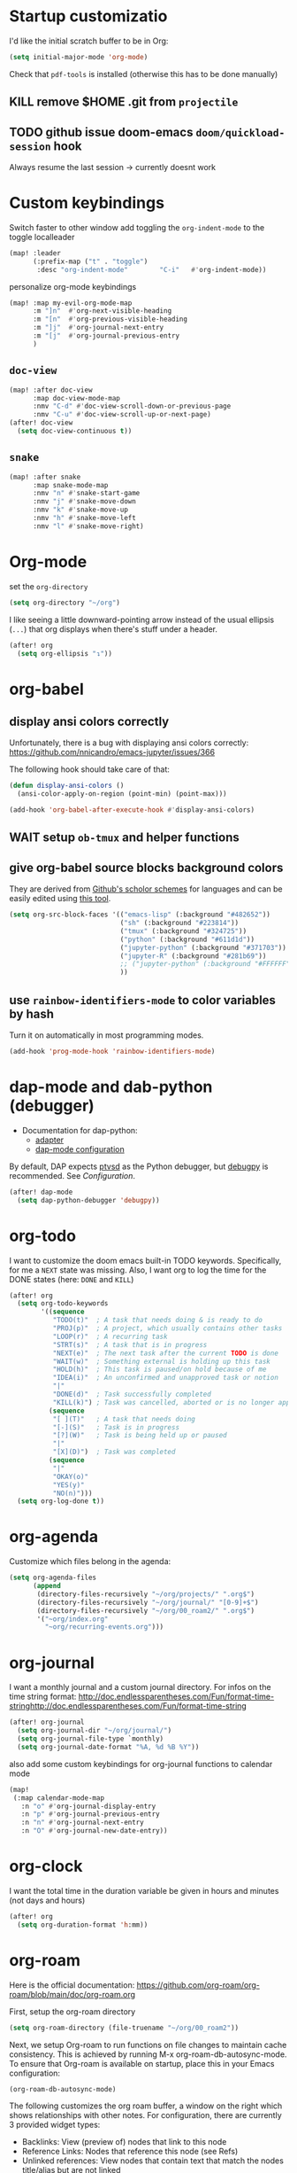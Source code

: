 * Startup customizatio
I'd like the initial scratch buffer to be in Org:

#+begin_src emacs-lisp
  (setq initial-major-mode 'org-mode)
#+end_src


Check that =pdf-tools= is installed (otherwise this has to be done manually)
# #+begin_src emacs-lisp
#   (pdf-tools-install)
# #+end_src
** KILL remove $HOME .git from =projectile=
CLOSED: [2024-02-24 Sa 14:55]
# Emacs will assume $HOME is the root of any project living under $HOME. If this
# isn't desired, you will need to remove ".git" from
# `projectile-project-root-files-bottom-up' (a variable), e.g.
# #+begin_src emacs-lisp
# (after! projectile
#   (setq projectile-project-root-files-bottom-up
#         (remove ".git" projectile-project-root-files-bottom-up)))
# #+end_src

** TODO github issue doom-emacs =doom/quickload-session= hook
Always resume the last session → currently doesnt work

# #+begin_src emacs-lisp
#   (add-hook! 'window-setup-hook #'doom/quickload-session)
# #+end_src

* Custom keybindings
Switch faster to other window
add toggling the =org-indent-mode= to the toggle localleader

#+begin_src emacs-lisp
  (map! :leader
        (:prefix-map ("t" . "toggle")
         :desc "org-indent-mode"        "C-i"   #'org-indent-mode))
#+end_src

#+RESULTS:
: org-indent-mode

personalize org-mode keybindings
#+begin_src emacs-lisp
(map! :map my-evil-org-mode-map
      :m "]n"  #'org-next-visible-heading
      :m "[n"  #'org-previous-visible-heading
      :m "]j"  #'org-journal-next-entry
      :m "[j"  #'org-journal-previous-entry
      )

#+end_src

#+RESULTS:

** =doc-view=
#+begin_src emacs-lisp
(map! :after doc-view
      :map doc-view-mode-map
      :nmv "C-d" #'doc-view-scroll-down-or-previous-page
      :nmv "C-u" #'doc-view-scroll-up-or-next-page)
(after! doc-view
  (setq doc-view-continuous t))
#+end_src

#+RESULTS:


** =snake=
#+begin_src emacs-lisp
(map! :after snake
      :map snake-mode-map
      :nmv "n" #'snake-start-game
      :nmv "j" #'snake-move-down
      :nmv "k" #'snake-move-up
      :nmv "h" #'snake-move-left
      :nmv "l" #'snake-move-right)
#+end_src

* Org-mode
set the =org-directory=
#+BEGIN_SRC emacs-lisp
(setq org-directory "~/org")
#+END_SRC

I like seeing a little downward-pointing arrow instead of the usual ellipsis
(=...=) that org displays when there's stuff under a header.

#+begin_src emacs-lisp
(after! org
  (setq org-ellipsis "↴"))
#+end_src

* org-babel
** display ansi colors correctly

Unfortunately, there is a bug with displaying ansi colors correctly:
https://github.com/nnicandro/emacs-jupyter/issues/366

The following hook should take care of that:

#+BEGIN_SRC emacs-lisp
  (defun display-ansi-colors ()
    (ansi-color-apply-on-region (point-min) (point-max)))

  (add-hook 'org-babel-after-execute-hook #'display-ansi-colors)
#+END_SRC

#+RESULTS:
| display-ansi-colors | +org-redisplay-inline-images-in-babel-result-h |

# #+begin_src emacs-lisp
#   (setq jupyter-use-zmq nil)
# #+end_src

# #+RESULTS:
** WAIT setup =ob-tmux= and helper functions

# #+BEGIN_SRC emacs-lisp
#   (use-package ob-tmux
#     ;; Install package automatically (optional)
#     :custom
#     (org-babel-default-header-args:tmux
#      '((:results . "silent")	;
#        (:session . "default")	; The default tmux session to send code to
#        (:socket  . nil)))		; The default tmux socket to communicate with
#     ;; The tmux sessions are prefixed with the following string.
#     ;; You can customize this if you like.
#     (org-babel-tmux-session-prefix "ob-")
#     ;; The terminal that will be used.
#     ;; You can also customize the options passed to the terminal.
#     ;; The default terminal is "gnome-terminal" with options "--".
#     (org-babel-tmux-terminal "xterm")
#     (org-babel-tmux-terminal-opts '("-T" "ob-tmux" "-e"))
#     ;; Finally, if your tmux is not in your $PATH for whatever reason, you
#     ;; may set the path to the tmux binary as follows:
#     (org-babel-tmux-location "/usr/local/bin/tmux"))
# #+END_SRC

# I was involved in improving =ob-tmux= by testing the following code. It allows
# to use =org-babel-open-src-block-result= in a special way to print the output
# back to org. For background see [[https://github.com/ahendriksen/ob-tmux/issues/6][this issue]].

# #+BEGIN_SRC emacs-lisp
#   (defun ob-tmux--insert-result ()
#     (interactive)
#     (let ((info (org-babel-get-src-block-info 'light)))
#       (when (and info (string-equal "tmux" (nth 0 info)))
#         (let* ((params (nth 2 info))
#                (org-session (cdr (assq :session params)))
#                (socket (cdr (assq :socket params)))
#                (socket (when socket (expand-file-name socket)))
#                (ob-session (ob-tmux--from-org-session org-session socket)))
#           (org-babel-insert-result
#                (ob-tmux--execute-string ob-session
#                                         "capture-pane"
#                                         "-p" ;; print to stdout

#                                         "-t" (ob-tmux--session ob-session))
#                '("replace"))))))

#   (defun ob-tmux--edit-result ()
#     (interactive)
#     (pcase (org-babel-get-src-block-info 'light)
#       (`(,_ ,_ ,arguments ,_ ,_ ,start ,_)
#        (save-excursion
#          ;; Go to the results, if there aren't any then run the block.
#          (goto-char start)
#          (goto-char (or (org-babel-where-is-src-block-result)
#                         (progn (org-babel-execute-src-block)
#                                (org-babel-where-is-src-block-result))))
#          (end-of-line)
#          (skip-chars-forward " \r\t\n")
#          (org-edit-special)
#          (delete-trailing-whitespace)
#          (end-of-buffer)
#          t))
#       (_ nil)))

#   (defun ob-tmux--open-src-block-result (orig-fun &rest args)
#     (let ((info (org-babel-get-src-block-info 'light)))
#       (if (and info (string-equal "tmux" (nth 0 info)))
#           (progn
#             (ob-tmux--insert-result)
#             (ob-tmux--edit-result))
#         (apply orig-fun args))))

#   (advice-add 'org-babel-open-src-block-result
#               :around #'ob-tmux--open-src-block-result)
# #+END_SRC

** give org-babel source blocks background colors

They are derived from [[https://github.com/ozh/github-colors/blob/master/colors.json][Github's scholor schemes]] for languages and can be easily
edited using [[https://htmlcolorcodes.com/color-picker/][this tool]].

#+BEGIN_SRC emacs-lisp
  (setq org-src-block-faces '(("emacs-lisp" (:background "#482652"))
                              ("sh" (:background "#223814"))
                              ("tmux" (:background "#324725"))
                              ("python" (:background "#611d1d"))
                              ("jupyter-python" (:background "#371703"))
                              ("jupyter-R" (:background "#281b69"))
                              ;; ("jupyter-python" (:background "#FFFFFF"))
                              ))
#+END_SRC

#+RESULTS:
| emacs-lisp     | (:background #482652) |
| sh             | (:background #223814) |
| tmux           | (:background #324725) |
| python         | (:background #611d1d) |
| jupyter-python | (:background #371703) |
| jupyter-R      | (:background #281b69) |
** use =rainbow-identifiers-mode= to color variables by hash

Turn it on automatically in most programming modes.

#+BEGIN_SRC emacs-lisp
  (add-hook 'prog-mode-hook 'rainbow-identifiers-mode)

#+END_SRC

#+RESULTS:
| rainbow-identifiers-mode | hl-todo-mode | +corfu-add-cape-file-h | display-line-numbers-mode | highlight-numbers-mode | vi-tilde-fringe-mode |

* dap-mode and dab-python (debugger)
- Documentation for dap-python:
  - [[https://github.com/microsoft/debugpy/][adapter]]
  - [[https://emacs-lsp.github.io/dap-mode/page/configuration/#python][dap-mode configuration]]

By default, DAP expects [[https://github.com/Microsoft/ptvsd][ptvsd]] as the Python debugger, but [[https://github.com/microsoft/debugpy][debugpy]] is
recommended. See [[*Configuration][Configuration]].
#+begin_src emacs-lisp
(after! dap-mode
  (setq dap-python-debugger 'debugpy))
#+end_src
* org-todo

I want to customize the doom emacs built-in TODO keywords. Specifically, for me
a =NEXT= state was missing. Also, I want org to log the time for the DONE states
(here: =DONE= and =KILL=)

#+begin_src emacs-lisp
  (after! org
    (setq org-todo-keywords
          '((sequence
             "TODO(t)"  ; A task that needs doing & is ready to do
             "PROJ(p)"  ; A project, which usually contains other tasks
             "LOOP(r)"  ; A recurring task
             "STRT(s)"  ; A task that is in progress
             "NEXT(e)"  ; The next task after the current TODO is done
             "WAIT(w)"  ; Something external is holding up this task
             "HOLD(h)"  ; This task is paused/on hold because of me
             "IDEA(i)"  ; An unconfirmed and unapproved task or notion
             "|"
             "DONE(d)"  ; Task successfully completed
             "KILL(k)") ; Task was cancelled, aborted or is no longer applicable
            (sequence
             "[ ](T)"   ; A task that needs doing
             "[-](S)"   ; Task is in progress
             "[?](W)"   ; Task is being held up or paused
             "|"
             "[X](D)")  ; Task was completed
            (sequence
             "|"
             "OKAY(o)"
             "YES(y)"
             "NO(n)")))
    (setq org-log-done t))

#+end_src

* org-agenda

Customize which files belong in the agenda:

#+begin_src emacs-lisp
  (setq org-agenda-files
        (append
         (directory-files-recursively "~/org/projects/" ".org$")
         (directory-files-recursively "~/org/journal/" "[0-9]+$")
         (directory-files-recursively "~/org/00_roam2/" ".org$")
         '("~org/index.org"
           "~org/recurring-events.org")))
#+end_src

#+RESULTS:
| ~/org/projects/blog-ideas.org | ~/org/projects/dim-forschung.org | ~/org/projects/dim-lehre.org | ~/org/projects/dim-technik.org | ~/org/projects/dim-verwaltung-technik.org | ~/org/projects/divmed.org | ~/org/projects/eggeling.org | ~/org/projects/life.org | ~/org/projects/medinetz-jena.org | ~/org/projects/music-ideas.org | ~/org/projects/reading-list.org | ~/org/projects/rls-kritmint.org | ~/org/projects/sgz-quer.org | ~/org/journal/20230801 | ~/org/journal/20230901 | ~/org/journal/20231001 | ~/org/journal/20231101 | ~/org/journal/20231201 | ~/org/journal/20240101 | ~/org/journal/20240201 | ~/org/journal/20240301 | ~/org/journal/20240401 | ~/org/journal/20240501 | ~/org/journal/20240601 | ~/org/journal/20240701 | ~/org/journal/20240801 | ~/org/journal/20240901 | ~/org/journal/20241001 | ~/org/journal/20241101 | ~/org/journal/20241201 | ~/org/journal/20241202 | ~/org/journal/20250101 | ~/org/00_roam2/daily/2025-01-11.org | ~/org/00_roam2/20241231155159-init.org | ~/org/00_roam2/20250109134019-anova.org | ~/org/00_roam2/20250109134049-statistical_tests.org | ~/org/00_roam2/20250109142817-maths_and_statistics.org | ~/org/00_roam2/20250109145642-statistics_t_test.org | ~/org/00_roam2/20250109150110-wilcoxon_test.org | ~/org/00_roam2/20250109150226-chi_square.org | ~/org/00_roam2/20250109150249-binomial_test.org | ~/org/00_roam2/20250109150359-mann_whitney_test.org | ~/org/00_roam2/20250109150428-fishers_test.org | ~/org/00_roam2/20250109150542-log_rank_test.org | ~/org/00_roam2/20250109150600-mantel_haenszel_test.org | ~/org/00_roam2/20250109150706-mcnemars_test.org | ~/org/00_roam2/20250109150748-hazard_regression.org | ~/org/00_roam2/20250109150958-tukey_kramer_test.org | ~/org/00_roam2/20250109151058-bartletts_test.org | ~/org/00_roam2/20250109151143-kruskal_wallis_test.org | ~/org/00_roam2/20250109151600-friedman_test.org | ~/org/00_roam2/20250109151637-cochrane_s_q_test.org | ~/org/00_roam2/20250109151759-pearson_correlation.org | ~/org/00_roam2/20250109151858-spearman_correlation.org | ~/org/00_roam2/20250109152008-contingency_coefficients.org | ~/org/00_roam2/20250109152040-linear_regression.org | ~/org/00_roam2/20250109152157-nonlinear_regression.org | ~/org/00_roam2/20250109152220-nonparametric_regression.org | ~/org/00_roam2/20250109152258-logistic_regression.org | ~/org/00_roam2/20250109152836-maihda_analysis.org | ~/org/00_roam2/20250109153050-intersectional_research_methods.org | ~/org/00_roam2/20250109153143-progress_plus_framework.org | ~/org/00_roam2/20250109153243-diversity_medicine.org | ~/org/00_roam2/20250109153318-intersectionality.org | ~/org/00_roam2/20250109153920-german_diabetes_risk_score.org | ~/org/00_roam2/20250109154122-diabetes_mellitus.org | ~/org/00_roam2/20250109154150-internal_medicine.org | ~/org/00_roam2/20250109154231-medical_sciences.org | ~org/index.org | ~org/recurring-events.org |

* org-journal

I want a monthly journal and a custom journal directory.
For infos on the time string format:
http://doc.endlessparentheses.com/Fun/format-time-stringhttp://doc.endlessparentheses.com/Fun/format-time-string

#+begin_src emacs-lisp
  (after! org-journal
    (setq org-journal-dir "~/org/journal/")
    (setq org-journal-file-type `monthly)
    (setq org-journal-date-format "%A, %d %B %Y"))
#+end_src

also add some custom keybindings for org-journal functions to calendar mode

#+begin_src emacs-lisp
(map!
 (:map calendar-mode-map
   :n "o" #'org-journal-display-entry
   :n "p" #'org-journal-previous-entry
   :n "n" #'org-journal-next-entry
   :n "O" #'org-journal-new-date-entry))

#+end_src

#+RESULTS:

* org-clock
I want the total time in the duration variable be given in hours and minutes
(not days and hours)
#+begin_src emacs-lisp
(after! org
  (setq org-duration-format 'h:mm))
#+end_src

#+RESULTS:
: h:mm

* org-roam
Here is the official documentation:
https://github.com/org-roam/org-roam/blob/main/doc/org-roam.org

First, setup the org-roam directory

#+begin_src emacs-lisp
(setq org-roam-directory (file-truename "~/org/00_roam2"))
#+end_src

#+RESULTS:
: /home/lea/org/00_roam2

Next, we setup Org-roam to run functions on file changes to maintain cache
consistency. This is achieved by running M-x org-roam-db-autosync-mode. To
ensure that Org-roam is available on startup, place this in your Emacs
configuration:

#+begin_src emacs-lisp
(org-roam-db-autosync-mode)
#+end_src

The following customizes the org roam buffer, a window on the right which shows
relationships with other notes. For configuration, there are currently 3
provided widget types:

- Backlinks: View (preview of) nodes that link to this node
- Reference Links: Nodes that reference this node (see Refs)
- Unlinked references: View nodes that contain text that match the nodes
  title/alias but are not linked

I want them all

#+begin_src emacs-lisp
(setq org-roam-mode-sections
      (list #'org-roam-backlinks-section
            #'org-roam-reflinks-section
            #'org-roam-unlinked-references-section
            ))
#+end_src

Also, the author's recommended display configuration:

#+begin_src emacs-lisp
(add-to-list 'display-buffer-alist
             '("\\*org-roam\\*"
               (display-buffer-in-direction)
               (direction . right)
               (window-width . 0.33)
               (window-height . fit-window-to-buffer)))
#+end_src

* org-transclusion
#+begin_src emacs-lisp
(use-package! org-transclusion
  :after org
  :init
  (map!
   :map org-transclusion-map
   :leader
   (:prefix ("n" . "notes")
            (:prefix ("i" . "transclusion")
                     :desc "add transcluded text at point" :nvme "a" #'org-transclusion-add
                     :desc "add all active transclusions in buffer" :nvme "A" #'org-transclusion-add-all
                     :desc "make transclusion from link at point" :nvme "l" #'org-transclusion-make-from-link
                     :desc "remove transcluded text at point" :nvme "r" #'org-transclusion-remove
                     :desc "remove all transcluded text in buffer" :nvme "R" #'org-transclusion-remove-all
                     :desc "open source of transclusion at point" :nvme "o" #'org-transclusion-open-source
                     :desc "move to source of transclusion at point" :nvme "O" #'org-transclusion-move-to-source
                     :desc "Org Transclusion Mode" :nvme "t" #'org-transclusion-mode
                     :desc "activate transclusion setup in buffer" :nvme "C-a" #'org-transclusion-activate
                     :desc "deactivate transclusion setup in buffer" :nvme "C-d" #'org-transclusion-deactivate
                     :desc "demote transcluded subtree at point" :nvme "C-h" #'org-transclusion-demote-subtree
                     :desc "promote transcluded subtree at point" :nvme "C-l" #'org-transclusion-promote-subtree
                     :desc "exit live-sync edit at point" :nvme "C-e" #'org-transclusion-live-sync-exit
                     :desc "start live-sync edit at point" :nvme "C-s" #'org-transclusion-live-sync-start
                     :desc "paste to live-sync edit " :nvme "C-p" #'org-transclusion-live-sync-paste
                     )
            )
   )
  )

#+end_src

#+RESULTS:
: org-transclusion

one problem that arises with transcluded =emacs-jupyter= source blocks is that
=org-ctrl-c-ctrl-c= fails with the message "Text is read only!". In [[https:github.com/nobiot/org-transclusion/issues/86][this issue]]
they discussed a workaround

#+begin_src emacs-lisp
(defun my/org-ctrl-c-ctrl-c ()
  (interactive)
  (setq inhibit-read-only t)
  (org-ctrl-c-ctrl-c)
  (setq inhibit-read-only nil))

(map!
 :after org
 :map org-mode-map
 "C-c C-c" #'my/org-ctrl-c-ctrl-c
 )

#+end_src


* TODO org-export - check if still necessary (it's in =packages.el=)
I want to add the twitter bootstrap export to the org export dialogue


#+begin_src emacs-lisp
(use-package! ox-twbs
  :after ox)
#+end_src

* Zetteldeft
#+begin_src emacs-lisp :results silent
(after! deft
  (setq deft-default-extension "org")
  (setq deft-extensions '("org" "md" "txt"))
  (setq deft-use-filename-as-title t)
  (setq deft-directory "~/org/00_zd")
  (setq deft-auto-save-interval 60)
  )
#+end_src

Firstly, deft works only inside a =deft-dir=, which is set above. then start deft.

A Zettelkasten system has no fixed single hierarchy, but it is often convenient
to maintain a base or home note.
Such a note provides structure: it can link to other notes, which in turn
gathers links to notes on a specific theme.

In any case, moving to the home note should be easy, which is where
=zetteldeft-go-home= comes in, accessible with =C-c d h=.

For this to work, you need to first store a note ID in =zetteldeft-home-id=.
For this knowledge base, we could do the following:

#+begin_src emacs-lisp
(defun zetteldeft-go-home ()
  "Move to a designated home note.
Set `zetteldeft-home-id' to an ID string of your home note."
  (interactive)
  (if (stringp zetteldeft-home-id)
      (zetteldeft-find-file
        (zetteldeft--id-to-full-path zetteldeft-home-id))
    (message "No home set. Provide a string to zetteldeft-home-id.")))

(after! zetteldeft
  (setq zetteldeft-home-id "2021-11-30-2245")
  )

(setq zetteldeft-home-id "2021-11-30-2245")
#+end_src

If you have large sets of notes, =deft-refresh= can take a while.
One way to speed things up is to temporarily increase Emacs' garbage collection threshold.

#+begin_src emacs-lisp
;(defun zd-dir-big ()
;  (interactive)
;  (let ((gc-cons-threshold most-positive-fixnum))
;    (deft)
;    (setq deft-directory "~/zd-big/")
;    (deft-refresh)))
#+end_src

Now add some keybindings:

#+begin_src emacs-lisp
(map! :map zetteldeft-map
      :leader
      (:prefix ("d" . "zettel")
                :desc "deft"            :nvme "d" #'deft
                :desc "new search"      :nvme "D" #'zetteldeft-deft-new-search
                :desc "refresh"         :nvme "R" #'deft-refresh
                :desc "search at point" :nvme "s" #'zetteldeft-search-at-point
                :desc "search current id" :nvme "c" #'zetteldeft-search-current-id
                :desc "follow link"     :nvme "f" #'zetteldeft-follow-link
                :desc "avy file other window" :nvme "F" #'zetteldeft-avy-file-search-ace-window
                :desc "browse"          :nvme "." #'zetteldeft-browse
                :desc "go home"         :nvme "h" #'zetteldeft-go-home
                :desc "avy link search" :nvme "l" #'zetteldeft-avy-link-search
                :desc "insert list of links" :nvme "L" #'zetteldeft-insert-list-links-block
                :desc "avy tag search"  :nvme "t" #'zetteldeft-avy-tag-search
                :desc "tag list"        :nvme "T" #'zetteldeft-tag-buffer
                :desc "insert tag"      :nvme "#" #'zetteldeft-tag-insert
                :desc "remove tag"      :nvme "$" #'zetteldeft-tag-remove
                :desc "search tag"      :nvme "/" #'zetteldeft-search-tag
                :desc "insert id"       :nvme "i" #'zetteldeft-find-file-id-insert
                :desc "insert id full search" :nvme "C-i" #'zetteldeft-full-search-id-insert
                :desc "insert full title" :nvme "I" #'zetteldeft-find-file-full-title-insert
                :desc "insert title full search" :nvme "C-I" #'zetteldeft-full-search-full-title-insert
                :desc "find file"       :nvme "o" #'zetteldeft-find-file
                :desc "new file"        :nvme "n" #'zetteldeft-new-file
                :desc "new file & link" :nvme "N" #'zetteldeft-new-file-and-link
                :desc "new file & backlink" :nvme "B" #'zetteldeft-new-file-and-backlink
                :desc "add backlink"    :nvme "b" #'zetteldeft-backlink-add
                :desc "rename"          :nvme "r" #'zetteldeft-file-rename
                :desc "count words"     :nvme "x" #'zetteldeft-count-words
                )
      )

#+end_src

* Optimize citations with =zotxt-emacs= and Zotero integration
zotxt-emacs works with zotxt to provide Emacs integration with Zotero, allowing
you to manage citation keys for pandoc markdown documents as well as org mode
links to items in your Zotero collection.

Note: on Github this project is called https://github.com/egh/zotxt-emacs and
shouldn't be confused with the zotero extension with the same name which this
emacs mode is using (https://github.com/egh/zotxt)

To insert a link to a reference into a org-mode document, first enable the
=org-zotxt= minor mode. To insert citation keys into a markdown document (for
use with =pandoc=), first enable =zotxt-citekey= minor mode (see =** Editing
with Markdown=)

#+BEGIN_SRC emacs-lisp
  (add-hook 'org-mode-hook #'org-zotxt-mode)
  (add-hook 'org-mode-hook #'org-zotxt-mode)

#+END_SRC

Now add some keybindings:

#+begin_src emacs-lisp
(map! :map zotxt-map
      :leader
      (:prefix ("z" . "zotero")
                :desc "org insert item"         :nvme "i" #'org-zotxt-insert-reference-link
                :desc "org update link here"    :nvme "u" #'org-zotxt-update-reference-link-at-point
                :desc "org update all links"    :nvme "U" #'org-zotxt-update-all-reference-links
                :desc "org open attachment"     :nvme "a" #'org-zotxt-open-attachment
                :desc "insert citekey"          :nvme "k" #'zotxt-citekey-insert
                :desc "select citekey in Zotero" :nvme "s" #'zotxt-citekey-select-item-at-point
                )
      )

#+end_src


for org-mode:
- Then you can use: =C-c " i= (=org-zotxt-insert-reference-link=) to insert an
  item.
- To update the current link text at point to reflect changed metadata from
  Zotero, use =C-c " u= (=org-zotxt-update-reference-link-at-point=).
- To open an attachment of the link at point, use =C-c " a=
  (=org-zotxt-open-attachment=)

  for markdown:
  - Then you can use: =C-c " k= (=zotxt-citekey-insert=) to insert a citation
    key.
  - You can also use =complete-at-point= to complete the citekey. For example, if
    you type =@doe= =M-x completion-at-point=, you will be presented with a list of
    completions. In =markdown-mode= this is not bound to any key sequence, but
    you can of course bind it as you would like.
  - See zotxt website for instructions on using =pandoc-zotxt.lua= to
    automatically connect to a running Zotero instance to fetch citation data
    when using pandoc.

Lastly, we want the inserted links with the form
=zotero://select/library/items/ZJGPX6KU= to open with Zotero

#+begin_src emacs-lisp
  (defun zotero-open (zotero-link)
    (start-process "zotero_open" nil "open" (concat "zotero:" zotero-link)))

  (after! ol
    (org-link-set-parameters "zotero" :follow #'zotero-open))

#+end_src

#+RESULTS:
| :follow | zotero-open | :export | org-zotxt--link-export |

* fine-tuning =init.el= - rainbow mode

first, use rainbow mode in org-mode

#+begin_src emacs-lisp
(add-hook 'org-mode-hook 'rainbow-mode)
#+end_src

=hl-line-mode= overrides the color highlighting of =rainbow-mode=, limiting the
use of that plugin and on-site color changes using =kurecolor=. To automatically
disable it only when =rainbow-mode= is active, you can add the following hook:

#+begin_src emacs-lisp

(add-hook! 'rainbow-mode-hook
  (hl-line-mode (if rainbow-mode -1 +1)))
#+end_src
* Wrap paragraphs automatically and keep bold lines on line breaks

=AutoFillMode= automatically wraps paragraphs, kinda like hitting =M-q=. I wrap
a lot of paragraphs, so this automatically wraps 'em when I'm writing text,
Markdown, or Org.

#+begin_src emacs-lisp
  (add-hook 'text-mode-hook 'auto-fill-mode)
  (add-hook 'gfm-mode-hook 'auto-fill-mode)
  (add-hook 'org-mode-hook 'auto-fill-mode)
#+end_src

The preset in org-mode is to only allow 1 line. This is not enough ;)

#+BEGIN_SRC emacs-lisp
  (with-eval-after-load 'org
  ;; Allow multiple line Org emphasis markup.
  ;; http://emacs.stackexchange.com/a/13828/115
  (setcar (nthcdr 4 org-emphasis-regexp-components) 20) ;Up to 20 lines, default is just 1
  ;; Below is needed to apply the modified `org-emphasis-regexp-components'
  ;; settings from above.
  (org-set-emph-re 'org-emphasis-regexp-components org-emphasis-regexp-components))
#+END_SRC

* Add wordcount to modeline

#+begin_src emacs-lisp
(setq doom-modeline-enable-word-count t)
#+end_src

#+RESULTS:
: t
